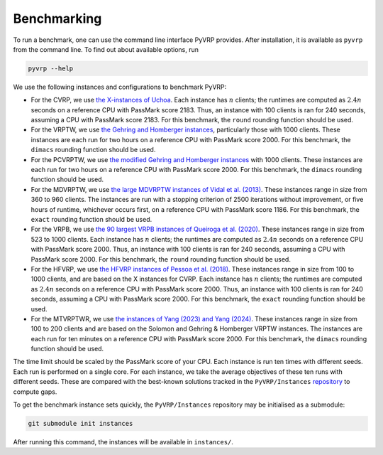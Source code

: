 Benchmarking
============

To run a benchmark, one can use the command line interface PyVRP provides.
After installation, it is available as ``pyvrp`` from the command line.
To find out about available options, run

.. code-block:: shell

   pyvrp --help

We use the following instances and configurations to benchmark PyVRP:

* For the CVRP, we use `the X-instances of Uchoa <http://vrp.atd-lab.inf.puc-rio.br/media/com_vrp/instances/Vrp-Set-X.tgz>`_.
  Each instance has :math:`n` clients; the runtimes are computed as :math:`2.4 n` seconds on a reference CPU with PassMark score 2183.
  Thus, an instance with 100 clients is ran for 240 seconds, assuming a CPU with PassMark score 2183.
  For this benchmark, the ``round`` rounding function should be used.

* For the VRPTW, we use `the Gehring and Homberger instances <http://vrp.atd-lab.inf.puc-rio.br/media/com_vrp/instances/Vrp-Set-HG.tgz>`_, particularly those with 1000 clients.
  These instances are each run for two hours on a reference CPU with PassMark score 2000.
  For this benchmark, the ``dimacs`` rounding function should be used.

* For the PCVRPTW, we use `the modified Gehring and Homberger instances <https://github.com/PyVRP/Instances/tree/main/PCVRPTW#pcvrptw>`_ with 1000 clients.
  These instances are each run for two hours on a reference CPU with PassMark score 2000.
  For this benchmark, the ``dimacs`` rounding function should be used.

* For the MDVRPTW, we use `the large MDVRPTW instances of Vidal et al. (2013) <https://github.com/PyVRP/Instances/tree/main/MDVRPTW#mdvrptw>`_.
  These instances range in size from 360 to 960 clients.
  The instances are run with a stopping criterion of 2500 iterations without improvement, or five hours of runtime, whichever occurs first, on a reference CPU with PassMark score 1186.
  For this benchmark, the ``exact`` rounding function should be used.

* For the VRPB, we use `the 90 largest VRPB instances of Queiroga et al. (2020) <https://github.com/PyVRP/Instances/tree/main/VRPB#vrpb>`_.
  These instances range in size from 523 to 1000 clients.
  Each instance has :math:`n` clients; the runtimes are computed as :math:`2.4 n` seconds on a reference CPU with PassMark score 2000.
  Thus, an instance with 100 clients is ran for 240 seconds, assuming a CPU with PassMark score 2000.
  For this benchmark, the ``round`` rounding function should be used.

* For the HFVRP, we use `the HFVRP instances of Pessoa et al. (2018) <https://github.com/PyVRP/Instances/tree/main/HFVRP#hfvrp>`_.
  These instances range in size from 100 to 1000 clients, and are based on the X instances for CVRP.
  Each instance has :math:`n` clients; the runtimes are computed as :math:`2.4 n` seconds on a reference CPU with PassMark score 2000.
  Thus, an instance with 100 clients is ran for 240 seconds, assuming a CPU with PassMark score 2000.
  For this benchmark, the ``exact`` rounding function should be used.

* For the MTVRPTWR, we use `the instances of Yang (2023) and Yang (2024) <https://github.com/PyVRP/Instances/tree/main/MTVRPTWR#mtvrptwr>`_.
  These instances range in size from 100 to 200 clients and are based on the Solomon and Gehring & Homberger VRPTW instances.
  The instances are each run for ten minutes on a reference CPU with PassMark score 2000.
  For this benchmark, the ``dimacs`` rounding function should be used.

The time limit should be scaled by the PassMark score of your CPU.
Each instance is run ten times with different seeds.
Each run is performed on a single core.
For each instance, we take the average objectives of these ten runs with different seeds.
These are compared with the best-known solutions tracked in the ``PyVRP/Instances`` `repository <https://github.com/PyVRP/Instances>`_ to compute gaps.

To get the benchmark instance sets quickly, the ``PyVRP/Instances`` repository may be initialised as a submodule:

.. code-block:: shell

   git submodule init instances

After running this command, the instances will be available in ``instances/``.
